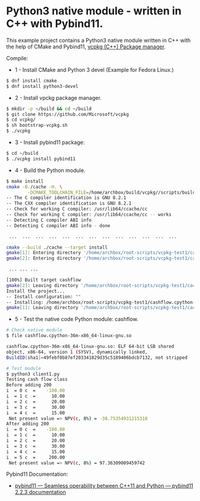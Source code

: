 * Python3 native module - written in C++ with Pybind11.

This example project contains a Python3 native module written in C++
with the help of CMake and Pybind11, [[https://github.com/Microsoft/vcpkg][vcpkg (C++) Package manager]].

Compile: 

 + 1 - Install CMake and Python 3 devel (Example for Fedora Linux.)

#+BEGIN_SRC sh 
 $ dnf install cmake 
 $ dnf install python3-devel 
#+END_SRC

 + 2 - Install vpckg package manager. 

#+BEGIN_SRC sh 
  $ mkdir -p ~/build && cd ~/build
  $ git clone https://github.com/Microsoft/vcpkg
  $ cd vcpkg/
  $ sh bootstrap-vcpkg.sh 
  $ ./vcpkg 
#+END_SRC

 + 3 - Install pybind11 package: 

#+BEGIN_SRC sh 
  $ cd ~/build
  $ ./vcpkg install pybind11
#+END_SRC

 + 4 - Build the Python module. 

#+BEGIN_SRC sh 
  $ make install
  cmake -B./cache -H. \
          -DCMAKE_TOOLCHAIN_FILE=/home/archbox/build/vcpkg//scripts/buildsystems/vcpkg.cmake
  -- The C compiler identification is GNU 8.2.1
  -- The CXX compiler identification is GNU 8.2.1
  -- Check for working C compiler: /usr/lib64/ccache/cc
  -- Check for working C compiler: /usr/lib64/ccache/cc -- works
  -- Detecting C compiler ABI info
  -- Detecting C compiler ABI info - done

   ...  ...  ...  ...  ...  ...  ...  ...  ...  ...  ...  ...  ... 

  cmake --build ./cache --target install
  gmake[1]: Entering directory '/home/archbox/root-scripts/vcpkg-test1/cache'
  gmake[2]: Entering directory '/home/archbox/root-scripts/vcpkg-test1/cache'

   ... ... ... 

  [100%] Built target cashflow
  gmake[2]: Leaving directory '/home/archbox/root-scripts/vcpkg-test1/cache'
  Install the project...
  -- Install configuration: ""
  -- Installing: /home/archbox/root-scripts/vcpkg-test1/cashflow.cpython-36m-x86_64-linux-gnu.so
  gmake[1]: Leaving directory '/home/archbox/root-scripts/vcpkg-test1/cache'

#+END_SRC

 + 5 - Test the native code Python module: cashflow.

#+BEGIN_SRC sh 
  # Check native module 
  $ file cashflow.cpython-36m-x86_64-linux-gnu.so

  cashflow.cpython-36m-x86_64-linux-gnu.so: ELF 64-bit LSB shared
  object, x86-64, version 1 (SYSV), dynamically linked,
  BuildID[sha1]=49febf0b87ef203341829d35c5189406bdcb7132, not stripped

  # Test module 
  $ python3 client1.py 
  Testing cash flow class
  Before adding 200
  i  = 0 c  =    -100.00
  i  = 1 c  =      10.00
  i  = 2 c  =      20.00
  i  = 3 c  =      30.00
  i  = 4 c  =      15.00
   Net present value => NPV(c, 8%) = -38.75354931215318
  After adding 200
  i  = 0 c  =    -100.00
  i  = 1 c  =      10.00
  i  = 2 c  =      20.00
  i  = 3 c  =      30.00
  i  = 4 c  =      15.00
  i  = 5 c  =     200.00
   Net present value => NPV(c, 8%) = 97.36309009459742
#+END_SRC


Pybind11 Documentation: 
 + [[https://pybind11.readthedocs.io/en/stable/index.html][pybind11 — Seamless operability between C++11 and Python — pybind11 2.2.3 documentation]]
